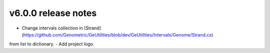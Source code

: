 v6.0.0 release notes
===============================

- Change intervals collection in [Strand](https://github.com/Genometric/GeUtilities/blob/dev/GeUtilities/Intervals/Genome/Strand.cs)
from list to dictionary.
- Add project logo.